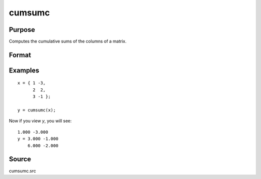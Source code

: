 
cumsumc
==============================================

Purpose
----------------

Computes the cumulative sums of the columns of a matrix.

Format
----------------
.. function:: cumsumc(x)

    :param x: 
    :type x: NxK matrix

    :returns: y (*NxK matrix*), containing the cumulative sums of the
        columns of x.

Examples
----------------

::

    x = { 1 -3,
          2  2,
          3 -1 };
    
    y = cumsumc(x);

Now if you view *y*, you will see:

::

    1.000 -3.000 
    y = 3.000 -1.000 
        6.000 -2.000

Source
------------

cumsumc.src

.. seealso:: Functions :func:`cumprodc`, :func:`recsercp`, :func:`recserar`
